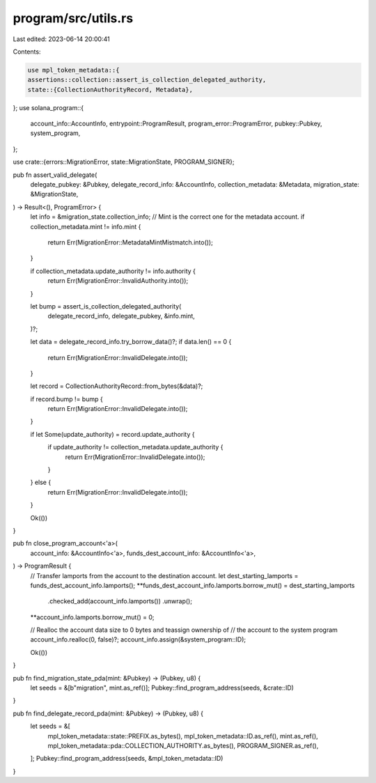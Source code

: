program/src/utils.rs
====================

Last edited: 2023-06-14 20:00:41

Contents:

.. code-block:: rs

    use mpl_token_metadata::{
    assertions::collection::assert_is_collection_delegated_authority,
    state::{CollectionAuthorityRecord, Metadata},
};
use solana_program::{
    account_info::AccountInfo, entrypoint::ProgramResult, program_error::ProgramError,
    pubkey::Pubkey, system_program,
};

use crate::{errors::MigrationError, state::MigrationState, PROGRAM_SIGNER};

pub fn assert_valid_delegate(
    delegate_pubkey: &Pubkey,
    delegate_record_info: &AccountInfo,
    collection_metadata: &Metadata,
    migration_state: &MigrationState,
) -> Result<(), ProgramError> {
    let info = &migration_state.collection_info;
    // Mint is the correct one for the metadata account.
    if collection_metadata.mint != info.mint {
        return Err(MigrationError::MetadataMintMistmatch.into());
    }

    if collection_metadata.update_authority != info.authority {
        return Err(MigrationError::InvalidAuthority.into());
    }

    let bump = assert_is_collection_delegated_authority(
        delegate_record_info,
        delegate_pubkey,
        &info.mint,
    )?;

    let data = delegate_record_info.try_borrow_data()?;
    if data.len() == 0 {
        return Err(MigrationError::InvalidDelegate.into());
    }

    let record = CollectionAuthorityRecord::from_bytes(&data)?;

    if record.bump != bump {
        return Err(MigrationError::InvalidDelegate.into());
    }

    if let Some(update_authority) = record.update_authority {
        if update_authority != collection_metadata.update_authority {
            return Err(MigrationError::InvalidDelegate.into());
        }
    } else {
        return Err(MigrationError::InvalidDelegate.into());
    }

    Ok(())
}

pub fn close_program_account<'a>(
    account_info: &AccountInfo<'a>,
    funds_dest_account_info: &AccountInfo<'a>,
) -> ProgramResult {
    // Transfer lamports from the account to the destination account.
    let dest_starting_lamports = funds_dest_account_info.lamports();
    **funds_dest_account_info.lamports.borrow_mut() = dest_starting_lamports
        .checked_add(account_info.lamports())
        .unwrap();
    **account_info.lamports.borrow_mut() = 0;

    // Realloc the account data size to 0 bytes and teassign ownership of
    // the account to the system program
    account_info.realloc(0, false)?;
    account_info.assign(&system_program::ID);

    Ok(())
}

pub fn find_migration_state_pda(mint: &Pubkey) -> (Pubkey, u8) {
    let seeds = &[b"migration", mint.as_ref()];
    Pubkey::find_program_address(seeds, &crate::ID)
}

pub fn find_delegate_record_pda(mint: &Pubkey) -> (Pubkey, u8) {
    let seeds = &[
        mpl_token_metadata::state::PREFIX.as_bytes(),
        mpl_token_metadata::ID.as_ref(),
        mint.as_ref(),
        mpl_token_metadata::pda::COLLECTION_AUTHORITY.as_bytes(),
        PROGRAM_SIGNER.as_ref(),
    ];
    Pubkey::find_program_address(seeds, &mpl_token_metadata::ID)
}



